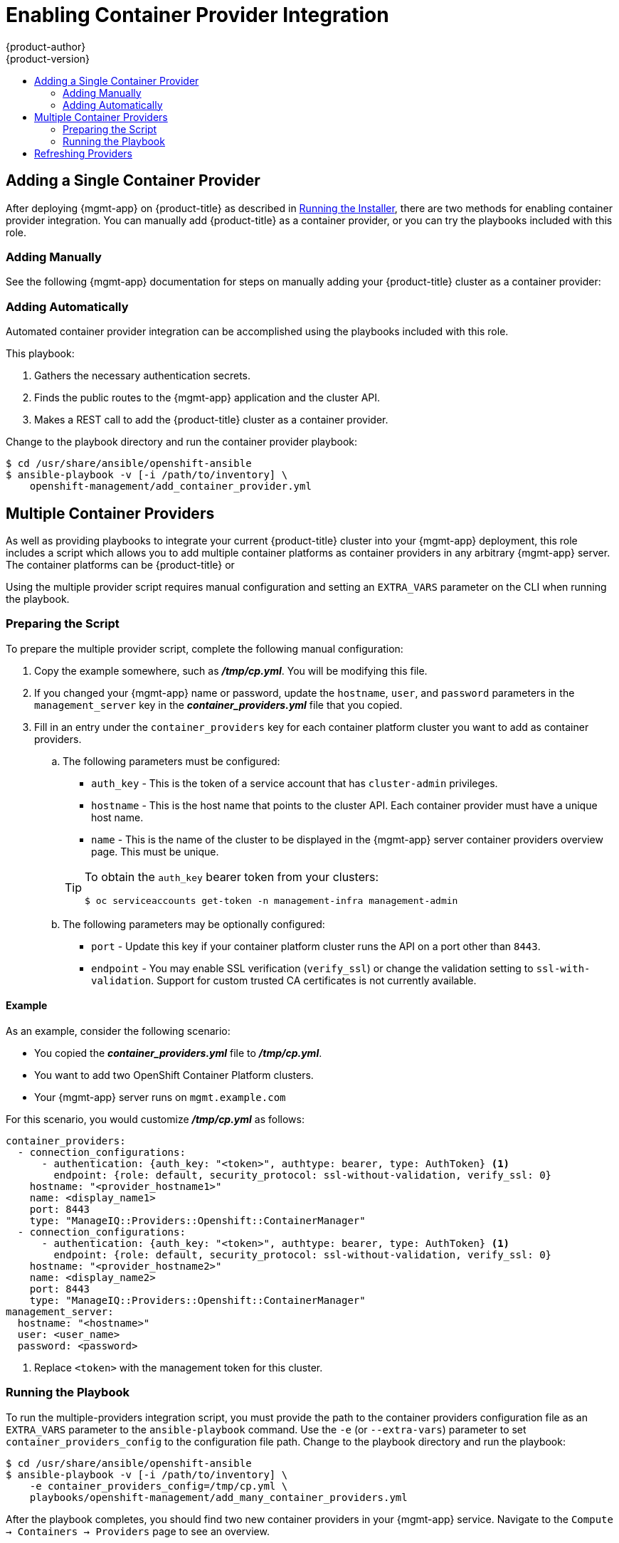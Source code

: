 [[install-config-cfme-container-provider]]
= Enabling Container Provider Integration
{product-author}
{product-version}
:data-uri:
:icons:
:experimental:
:toc: macro
:toc-title:
:prewrap!:
ifdef::openshift-enterprise[]
:mgmt-app: Red Hat CloudForms
endif::[]
ifdef::openshift-origin[]
:mgmt-app: ManageIQ
endif::[]

toc::[]

[[cfme-container-provider-single]]
== Adding a Single Container Provider

After deploying {mgmt-app} on {product-title} as described in
xref:installing.adoc#install-config-cfme-installing[Running the Installer],
there are two methods for enabling container provider integration. You can
manually add {product-title} as a container provider, or you can try the
playbooks included with this role.

[[cfme-container-provider-single-manually]]
=== Adding Manually

See the following {mgmt-app} documentation for steps on manually adding your
{product-title} cluster as a container provider:

ifdef::openshift-origin[]
- link:http://manageiq.org/docs/reference/latest/doc-Managing_Providers/miq/#containers-providers[Container Providers]
endif::[]
ifdef::openshift-enterprise[]
- link:https://access.redhat.com/documentation/en-us/red_hat_cloudforms/4.5/html/integration_with_openshift_container_platform/[Integration with OpenShift Container Platform]
endif::[]

[[cfme-container-provider-single-automatically]]
=== Adding Automatically

Automated container provider integration can be accomplished using the
playbooks included with this role.

This playbook:

. Gathers the necessary authentication secrets.
. Finds the public routes to the {mgmt-app} application and the cluster API.
. Makes a REST call to add the {product-title} cluster as a container provider.

Change to the playbook directory and run the container provider playbook:

----
$ cd /usr/share/ansible/openshift-ansible
$ ansible-playbook -v [-i /path/to/inventory] \
    openshift-management/add_container_provider.yml
----

[[cfme-container-provider-multiple]]
== Multiple Container Providers

As well as providing playbooks to integrate your current {product-title} cluster
into your {mgmt-app} deployment, this role includes a script which allows you
to add multiple container platforms as container providers in any arbitrary
{mgmt-app} server. The container platforms can be {product-title} or
ifdef::openshift-enterprise[]
OKD.
endif::[]
ifdef::openshift-origin[]
OpenShift Container Platform.
endif::[]

Using the multiple provider script requires manual configuration and setting an
`EXTRA_VARS` parameter on the CLI when running the playbook.

[[cfme-container-provider-multiple-preparing]]
=== Preparing the Script

To prepare the multiple provider script, complete the following manual
configuration:

. Copy the
ifdef::openshift-origin[]
*_files/examples/container_providers.yml_*
endif::[]
ifdef::openshift-enterprise[]
*_/usr/share/ansible/openshift-ansible/roles/openshift_management/files/examples/container_providers.yml_*
endif::[]
example somewhere, such as *_/tmp/cp.yml_*. You will be modifying this file.

. If you changed your {mgmt-app} name or password, update the `hostname`,
`user`, and `password` parameters in the `management_server` key in the
*_container_providers.yml_* file that you copied.

. Fill in an entry under the `container_providers` key for each container platform
cluster you want to add as container providers.

.. The following parameters must be configured:
+
--
* `auth_key` - This is the token of a service account that has `cluster-admin` privileges.
* `hostname` - This is the host name that points to the cluster API. Each container provider must have a unique host name.
* `name` - This is the name of the cluster to be displayed in the {mgmt-app} server container providers overview page. This must be unique.
--
+
[TIP]
====
To obtain the `auth_key` bearer token from your clusters:

----
$ oc serviceaccounts get-token -n management-infra management-admin
----
====

.. The following parameters may be optionally configured:
+
--
* `port` - Update this key if your container platform cluster runs the API on a port other than `8443`.
* `endpoint` - You may enable SSL verification (`verify_ssl`) or change the validation setting to `ssl-with-validation`. Support for custom trusted CA certificates is not currently available.
--

[[cfme-container-provider-multiple-preparing-example]]
==== Example

As an example, consider the following scenario:

- You copied the *_container_providers.yml_* file to *_/tmp/cp.yml_*.
- You want to add two OpenShift Container Platform clusters.
- Your {mgmt-app} server runs on `mgmt.example.com`

For this scenario, you would customize *_/tmp/cp.yml_* as follows:

[source,yaml]
----
container_providers:
  - connection_configurations:
      - authentication: {auth_key: "<token>", authtype: bearer, type: AuthToken} <1>
        endpoint: {role: default, security_protocol: ssl-without-validation, verify_ssl: 0}
    hostname: "<provider_hostname1>"
    name: <display_name1>
    port: 8443
    type: "ManageIQ::Providers::Openshift::ContainerManager"
  - connection_configurations:
      - authentication: {auth_key: "<token>", authtype: bearer, type: AuthToken} <1>
        endpoint: {role: default, security_protocol: ssl-without-validation, verify_ssl: 0}
    hostname: "<provider_hostname2>"
    name: <display_name2>
    port: 8443
    type: "ManageIQ::Providers::Openshift::ContainerManager"
management_server:
  hostname: "<hostname>"
  user: <user_name>
  password: <password>
----
<1> Replace `<token>` with the management token for this cluster.

[[cfme-container-provider-multiple-running]]
=== Running the Playbook

To run the multiple-providers integration script, you must provide the path to
the container providers configuration file as an `EXTRA_VARS` parameter to the
`ansible-playbook` command. Use the `-e` (or `--extra-vars`) parameter to set
`container_providers_config` to the configuration file path. Change to the
playbook directory and run the playbook:

----
$ cd /usr/share/ansible/openshift-ansible
$ ansible-playbook -v [-i /path/to/inventory] \
    -e container_providers_config=/tmp/cp.yml \
    playbooks/openshift-management/add_many_container_providers.yml
----

After the playbook completes, you should find two new container providers in
your {mgmt-app} service. Navigate to the `Compute → Containers → Providers`
page to see an overview.

[[cfme-container-provider-refreshing]]
== Refreshing Providers

After adding either a single or multiple container providers, the new
provider(s) must be refreshed in {mgmt-app} to get all the latest data about
the container provider and the containers being managed. This involves
navigating to each provider in the {mgmt-app} web console and clicking a
refresh button for each.

See the following {mgmt-app} documentation for steps:

ifdef::openshift-origin[]
- link:http://manageiq.org/docs/reference/latest/doc-Managing_Providers/miq/#_refreshing_multiple_management_systems[Refreshing Providers]
endif::[]
ifdef::openshift-enterprise[]
- link:https://access.redhat.com/documentation/en-us/red_hat_cloudforms/4.6/html-single/managing_providers/index#refreshing_cloud_providers[Managing Providers]
endif::[]
